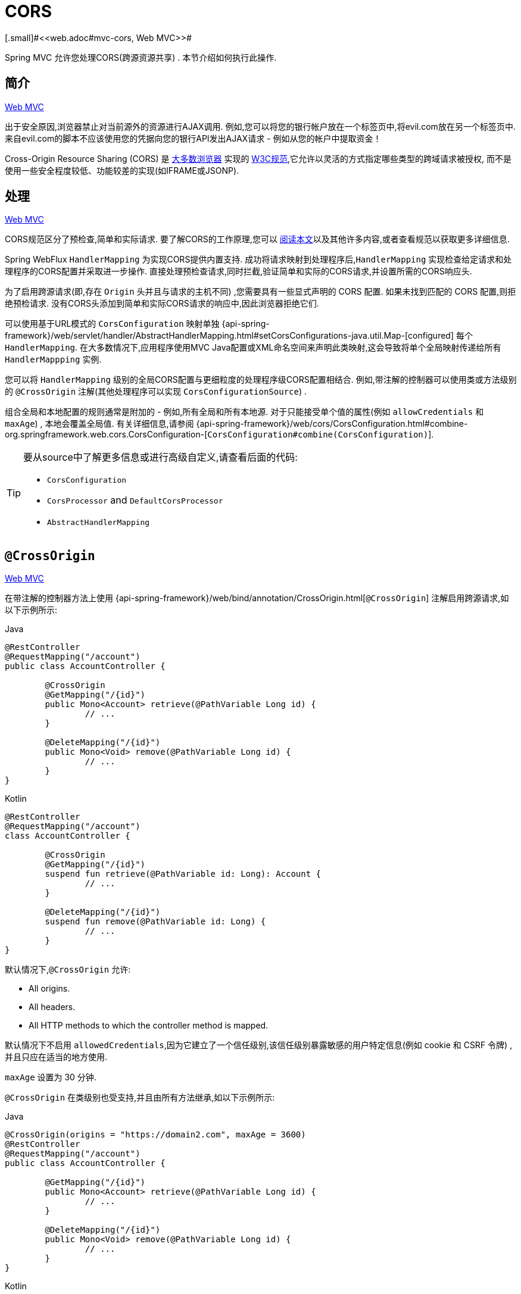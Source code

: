 [[webflux-cors]]
= CORS
[.small]#<<web.adoc#mvc-cors, Web MVC>>#

Spring MVC 允许您处理CORS(跨源资源共享) .  本节介绍如何执行此操作.

[[webflux-cors-intro]]
== 简介
[.small]#<<web.adoc#mvc-cors-intro, Web MVC>>#

出于安全原因,浏览器禁止对当前源外的资源进行AJAX调用.  例如,您可以将您的银行帐户放在一个标签页中,将evil.com放在另一个标签页中.  来自evil.com的脚本不应该使用您的凭据向您的银行API发出AJAX请求 - 例如从您的帐户中提取资金！

Cross-Origin Resource Sharing (CORS) 是 https://caniuse.com/#feat=cors[大多数浏览器] 实现的 https://www.w3.org/TR/cors/[W3C规范],它允许以灵活的方式指定哪些类型的跨域请求被授权, 而不是使用一些安全程度较低、功能较差的实现(如IFRAME或JSONP).

[[webflux-cors-processing]]
== 处理
[.small]#<<web.adoc#mvc-cors-processing, Web MVC>>#

CORS规范区分了预检查,简单和实际请求.  要了解CORS的工作原理,您可以 https://developer.mozilla.org/en-US/docs/Web/HTTP/CORS[阅读本文]以及其他许多内容,或者查看规范以获取更多详细信息.

Spring WebFlux `HandlerMapping` 为实现CORS提供内置支持. 成功将请求映射到处理程序后,`HandlerMapping` 实现检查给定请求和处理程序的CORS配置并采取进一步操作.  直接处理预检查请求,同时拦截,验证简单和实际的CORS请求,并设置所需的CORS响应头.

为了启用跨源请求(即,存在 `Origin` 头并且与请求的主机不同) ,您需要具有一些显式声明的 CORS 配置.  如果未找到匹配的 CORS 配置,则拒绝预检请求.  没有CORS头添加到简单和实际CORS请求的响应中,因此浏览器拒绝它们.

可以使用基于URL模式的 `CorsConfiguration` 映射单独 {api-spring-framework}/web/servlet/handler/AbstractHandlerMapping.html#setCorsConfigurations-java.util.Map-[configured] 每个 `HandlerMapping`.  在大多数情况下,应用程序使用MVC Java配置或XML命名空间来声明此类映射,这会导致将单个全局映射传递给所有 `HandlerMappping` 实例.

您可以将 `HandlerMapping` 级别的全局CORS配置与更细粒度的处理程序级CORS配置相结合.  例如,带注解的控制器可以使用类或方法级别的 `@CrossOrigin` 注解(其他处理程序可以实现 `CorsConfigurationSource`) .

组合全局和本地配置的规则通常是附加的 - 例如,所有全局和所有本地源.  对于只能接受单个值的属性(例如 `allowCredentials` 和 `maxAge`) , 本地会覆盖全局值.  有关详细信息,请参阅 {api-spring-framework}/web/cors/CorsConfiguration.html#combine-org.springframework.web.cors.CorsConfiguration-[`CorsConfiguration#combine(CorsConfiguration)`].

[TIP]
====
要从source中了解更多信息或进行高级自定义,请查看后面的代码:

* `CorsConfiguration`
* `CorsProcessor` and `DefaultCorsProcessor`
* `AbstractHandlerMapping`
====

[[webflux-cors-controller]]
== `@CrossOrigin`
[.small]#<<web.adoc#mvc-cors-controller, Web MVC>>#

在带注解的控制器方法上使用 {api-spring-framework}/web/bind/annotation/CrossOrigin.html[`@CrossOrigin`] 注解启用跨源请求,如以下示例所示:

[source,java,indent=0,subs="verbatim,quotes",role="primary"]
.Java
----
	@RestController
	@RequestMapping("/account")
	public class AccountController {

		@CrossOrigin
		@GetMapping("/{id}")
		public Mono<Account> retrieve(@PathVariable Long id) {
			// ...
		}

		@DeleteMapping("/{id}")
		public Mono<Void> remove(@PathVariable Long id) {
			// ...
		}
	}
----
[source,kotlin,indent=0,subs="verbatim,quotes",role="secondary"]
.Kotlin
----
	@RestController
	@RequestMapping("/account")
	class AccountController {

		@CrossOrigin
		@GetMapping("/{id}")
		suspend fun retrieve(@PathVariable id: Long): Account {
			// ...
		}

		@DeleteMapping("/{id}")
		suspend fun remove(@PathVariable id: Long) {
			// ...
		}
	}
----

默认情况下,`@CrossOrigin` 允许:

* All origins.
* All headers.
* All HTTP methods to which the controller method is mapped.

默认情况下不启用 `allowedCredentials`,因为它建立了一个信任级别,该信任级别暴露敏感的用户特定信息(例如 cookie 和 CSRF 令牌) ,并且只应在适当的地方使用.

`maxAge` 设置为 30 分钟.

`@CrossOrigin` 在类级别也受支持,并且由所有方法继承,如以下示例所示:

[source,java,indent=0,subs="verbatim,quotes",role="primary"]
.Java
----
	@CrossOrigin(origins = "https://domain2.com", maxAge = 3600)
	@RestController
	@RequestMapping("/account")
	public class AccountController {

		@GetMapping("/{id}")
		public Mono<Account> retrieve(@PathVariable Long id) {
			// ...
		}

		@DeleteMapping("/{id}")
		public Mono<Void> remove(@PathVariable Long id) {
			// ...
		}
	}
----
[source,kotlin,indent=0,subs="verbatim,quotes",role="secondary"]
.Kotlin
----
	@CrossOrigin("https://domain2.com", maxAge = 3600)
	@RestController
	@RequestMapping("/account")
	class AccountController {

		@GetMapping("/{id}")
		suspend fun retrieve(@PathVariable id: Long): Account {
			// ...
		}

		@DeleteMapping("/{id}")
		suspend fun remove(@PathVariable id: Long) {
			// ...
		}
	}
----

您可以在类级别和方法级别使用 `@CrossOrigin` ,如以下示例所示:

[source,java,indent=0,subs="verbatim,quotes",role="primary"]
.Java
----
	@CrossOrigin(maxAge = 3600) // <1>
	@RestController
	@RequestMapping("/account")
	public class AccountController {

		@CrossOrigin("https://domain2.com") // <2>
		@GetMapping("/{id}")
		public Mono<Account> retrieve(@PathVariable Long id) {
			// ...
		}

		@DeleteMapping("/{id}")
		public Mono<Void> remove(@PathVariable Long id) {
			// ...
		}
	}
----
<1> 类级别使用 `@CrossOrigin` .
<2> 方法级别使用 `@CrossOrigin` .

[source,kotlin,indent=0,subs="verbatim,quotes",role="secondary"]
.Kotlin
----
	@CrossOrigin(maxAge = 3600) // <1>
	@RestController
	@RequestMapping("/account")
	class AccountController {

		@CrossOrigin("https://domain2.com") // <2>
		@GetMapping("/{id}")
		suspend fun retrieve(@PathVariable id: Long): Account {
			// ...
		}

		@DeleteMapping("/{id}")
		suspend fun remove(@PathVariable id: Long) {
			// ...
		}
	}
----
<1> 类级别使用 `@CrossOrigin` .
<2> 方法级别使用 `@CrossOrigin` .



[[webflux-cors-global]]
== 全局配置
[.small]#<<web.adoc#mvc-cors-global, Web MVC>>#

除了细粒度,基于注解的配置以外,您可能还希望定义一些全局CORS配置. 您可以在任何 `HandlerMapping` 上单独设置基于URL的 `CorsConfiguration` 映射.  但是,大多数应用程序使用 WebFlux Java 配置来执行此操作.

默认情况下,全局配置启用以下内容:

* All origins.
* All headers.
* `GET`, `HEAD`, and `POST` methods.

默认情况下不启用 `allowedCredentials`,因为它建立了一个信任级别,该信任级别暴露敏感的用户特定信息(例如 cookie 和 CSRF 令牌) ,并且只应在适当的地方使用.

`maxAge` 设置为30分钟.

要在 WebFlux Java 配置中启用CORS,可以使用 `CorsRegistry` 回调,如以下示例所示:

[source,java,indent=0,subs="verbatim,quotes",role="primary"]
.Java
----
	@Configuration
	@EnableWebFlux
	public class WebConfig implements WebFluxConfigurer {

		@Override
		public void addCorsMappings(CorsRegistry registry) {

			registry.addMapping("/api/**")
				.allowedOrigins("https://domain2.com")
				.allowedMethods("PUT", "DELETE")
				.allowedHeaders("header1", "header2", "header3")
				.exposedHeaders("header1", "header2")
				.allowCredentials(true).maxAge(3600);

			// Add more mappings...
		}
	}
----
[source,kotlin,indent=0,subs="verbatim,quotes",role="secondary"]
.Kotlin
----
	@Configuration
	@EnableWebFlux
	class WebConfig : WebFluxConfigurer {

		override fun addCorsMappings(registry: CorsRegistry) {

			registry.addMapping("/api/**")
					.allowedOrigins("https://domain2.com")
					.allowedMethods("PUT", "DELETE")
					.allowedHeaders("header1", "header2", "header3")
					.exposedHeaders("header1", "header2")
					.allowCredentials(true).maxAge(3600)

			// Add more mappings...
		}
	}
----


[[webflux-cors-webfilter]]
== CORS `WebFilter`
[.small]#<<web.adoc#mvc-cors-filter, Web MVC>>#

您可以通过内置的 {api-spring-framework}/web/filter/CorsFilter.html[`CorsFilter`] 应用CORS支持.该功能非常适合<<webflux-fn, functional endpoints>>.

NOTE: 如果您尝试将 `CorsFilter` 与 Spring Security 一起使用,请记住Spring Security https://docs.spring.io/spring-security/site/docs/current/reference/htmlsingle/#cors[内置] 了对CORS的支持.

要配置过滤器,请将 可以声明一个 `CorsWebFilter` bean 并将 `CorsConfigurationSource` 传递给其构造函数,如以下示例所示:

[source,java,indent=0,subs="verbatim",role="primary"]
.Java
----
	@Bean
	CorsWebFilter corsFilter() {

		CorsConfiguration config = new CorsConfiguration();

		// Possibly...
		// config.applyPermitDefaultValues()

		config.setAllowCredentials(true);
		config.addAllowedOrigin("https://domain1.com");
		config.addAllowedHeader("*");
		config.addAllowedMethod("*");

		UrlBasedCorsConfigurationSource source = new UrlBasedCorsConfigurationSource();
		source.registerCorsConfiguration("/**", config);

		return new CorsWebFilter(source);
	}
----
[source,kotlin,indent=0,subs="verbatim",role="secondary"]
.Kotlin
----
	@Bean
	fun corsFilter(): CorsWebFilter {

		val config = CorsConfiguration()

		// Possibly...
		// config.applyPermitDefaultValues()

		config.allowCredentials = true
		config.addAllowedOrigin("https://domain1.com")
		config.addAllowedHeader("*")
		config.addAllowedMethod("*")

		val source = UrlBasedCorsConfigurationSource().apply {
			registerCorsConfiguration("/**", config)
		}
		return CorsWebFilter(source)
	}
----
